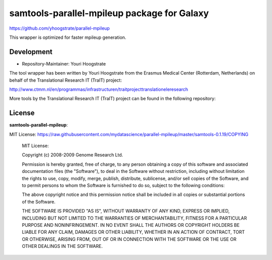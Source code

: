 samtools-parallel-mpileup package for Galaxy
============================================

https://github.com/yhoogstrate/parallel-mpileup

This wrapper is optimized for faster mpileup generation.

Development
-----------

* Repository-Maintainer: Youri Hoogstrate

The tool wrapper has been written by Youri Hoogstrate from the Erasmus
Medical Center (Rotterdam, Netherlands) on behalf of the Translational
Research IT (TraIT) project:

http://www.ctmm.nl/en/programmas/infrastructuren/traitprojecttranslationeleresearch

More tools by the Translational Research IT (TraIT) project can be found in the following repository:

License
-------

**samtools-parallel-mpileup**:

MIT License: https://raw.githubusercontent.com/mydatascience/parallel-mpileup/master/samtools-0.1.19/COPYING

    MIT License:
    
    Copyright (c) 2008-2009 Genome Research Ltd.
    
    Permission is hereby granted, free of charge, to any person obtaining a copy
    of this software and associated documentation files (the "Software"), to deal
    in the Software without restriction, including without limitation the rights
    to use, copy, modify, merge, publish, distribute, sublicense, and/or sell
    copies of the Software, and to permit persons to whom the Software is
    furnished to do so, subject to the following conditions:
    
    The above copyright notice and this permission notice shall be included in
    all copies or substantial portions of the Software.
    
    THE SOFTWARE IS PROVIDED "AS IS", WITHOUT WARRANTY OF ANY KIND, EXPRESS OR
    IMPLIED, INCLUDING BUT NOT LIMITED TO THE WARRANTIES OF MERCHANTABILITY,
    FITNESS FOR A PARTICULAR PURPOSE AND NONINFRINGEMENT. IN NO EVENT SHALL THE
    AUTHORS OR COPYRIGHT HOLDERS BE LIABLE FOR ANY CLAIM, DAMAGES OR OTHER
    LIABILITY, WHETHER IN AN ACTION OF CONTRACT, TORT OR OTHERWISE, ARISING FROM,
    OUT OF OR IN CONNECTION WITH THE SOFTWARE OR THE USE OR OTHER DEALINGS IN
    THE SOFTWARE.


